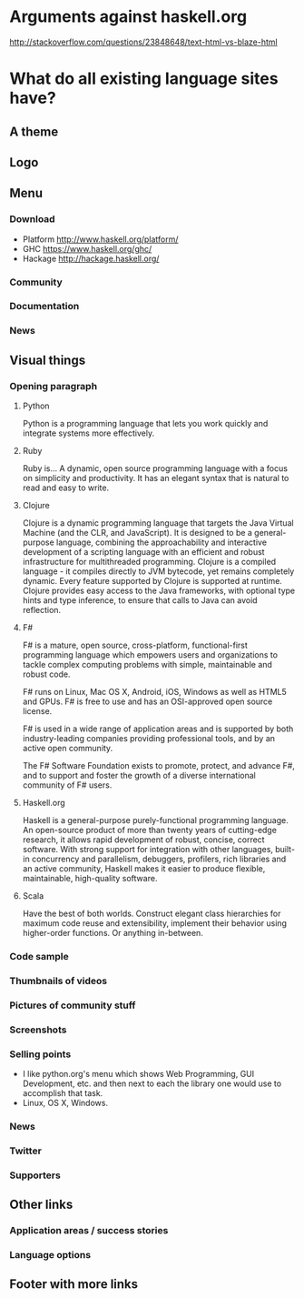 * Arguments against haskell.org
http://stackoverflow.com/questions/23848648/text-html-vs-blaze-html
* What do all existing language sites have?
** A theme
** Logo
** Menu
*** Download
- Platform http://www.haskell.org/platform/
- GHC https://www.haskell.org/ghc/
- Hackage http://hackage.haskell.org/
*** Community
*** Documentation
*** News
** Visual things
*** Opening paragraph
**** Python
Python is a programming language that lets you work quickly and
integrate systems more effectively.
**** Ruby
Ruby is...
A dynamic, open source programming language with a focus on simplicity
and productivity. It has an elegant syntax that is natural to read and
easy to write.
**** Clojure
Clojure is a dynamic programming language that targets the Java
Virtual Machine (and the CLR, and JavaScript). It is designed to be a
general-purpose language, combining the approachability and
interactive development of a scripting language with an efficient and
robust infrastructure for multithreaded programming. Clojure is a
compiled language - it compiles directly to JVM bytecode, yet remains
completely dynamic. Every feature supported by Clojure is supported at
runtime. Clojure provides easy access to the Java frameworks, with
optional type hints and type inference, to ensure that calls to Java
can avoid reflection.
**** F#
F# is a mature, open source, cross-platform, functional-first
programming language which empowers users and organizations to tackle
complex computing problems with simple, maintainable and robust code.

F# runs on Linux, Mac OS X, Android, iOS, Windows as well as HTML5 and
GPUs. F# is free to use and has an OSI-approved open source license.

F# is used in a wide range of application areas and is supported by
both industry-leading companies providing professional tools, and by
an active open community.

The F# Software Foundation exists to promote, protect, and advance F#,
and to support and foster the growth of a diverse international
community of F# users.
**** Haskell.org
Haskell is a general-purpose purely-functional programming language. An
open-source product of more than twenty years of cutting-edge
research, it allows rapid development of robust, concise, correct
software. With strong support for integration with other languages,
built-in concurrency and parallelism, debuggers, profilers, rich
libraries and an active community, Haskell makes it easier to produce
flexible, maintainable, high-quality software.
**** Scala
Have the best of both worlds. Construct elegant class hierarchies for
maximum code reuse and extensibility, implement their behavior using
higher-order functions. Or anything in-between.
*** Code sample
*** Thumbnails of videos
*** Pictures of community stuff
*** Screenshots
*** Selling points
- I like python.org's menu which shows Web Programming, GUI
  Development, etc. and then next to each the library one would use
  to accomplish that task.
- Linux, OS X, Windows.
*** News
*** Twitter
*** Supporters
** Other links
*** Application areas / success stories
*** Language options
** Footer with more links
